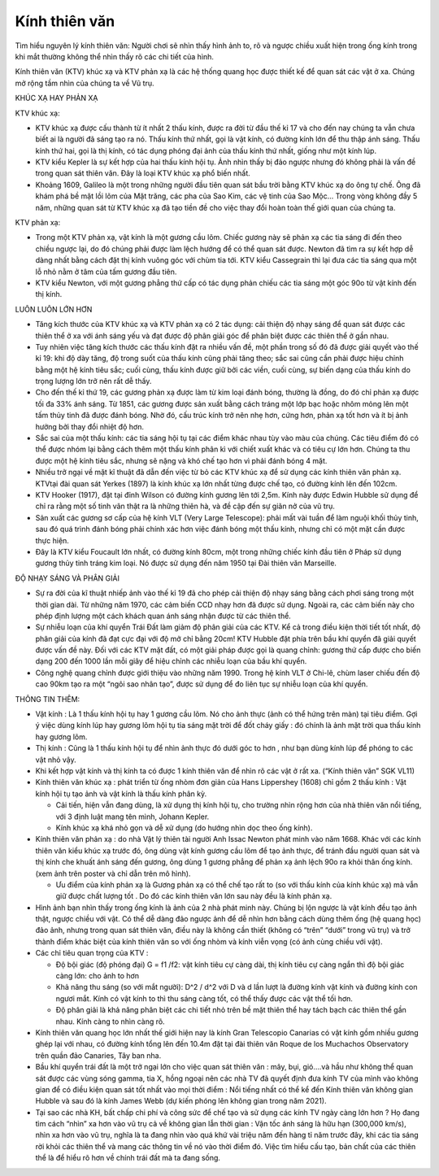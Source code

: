 Kính thiên văn
==============

.. figure:: images/telescopes.jpg
  :align: center

Tìm hiểu nguyên lý kính thiên văn: Người chơi sẽ nhìn thấy hình ảnh to, rõ và ngược chiều xuất hiện trong ống kính trong khi mắt thường không thể nhìn thấy rõ các chi tiết của hình.

Kính thiên văn (KTV) khúc xạ và KTV phản xạ là các hệ thống quang học được thiết kế để quan sát các vật ở xa. Chúng mở rộng tầm nhìn của chúng ta về Vũ trụ.

KHÚC XẠ HAY PHẢN XẠ

KTV khúc xạ:

- KTV khúc xạ được cấu thành từ ít nhất 2 thấu kính, được ra đời từ đầu thế kỉ 17 và cho đến nay chúng ta vẫn chưa biết ai là người đã sáng tạo ra nó. Thấu kính thứ nhất, gọi là vật kính, có đường kính lớn để thu thập ánh sáng. Thấu kính thứ hai, gọi là thị kính, có tác dụng phóng đại ảnh của thấu kính thứ nhất, giống như một kính lúp.
- KTV kiểu Kepler là sự kết hợp của hai thấu kính hội tụ. Ảnh nhìn thấy bị đảo ngược nhưng đó không phải là vấn đề trong quan sát thiên văn. Đây là loại KTV khúc xạ phổ biến nhất.
- Khoảng 1609, Galileo là một trong những người đầu tiên quan sát bầu trời bằng KTV khúc xạ do ông tự chế. Ông đã khám phá bề mặt lồi lõm của Mặt trăng, các pha của Sao Kim, các vệ tinh của Sao Mộc… Trong vòng không đầy 5 năm, những quan sát từ KTV khúc xạ đã tạo tiền đề cho việc thay đổi hoàn toàn thế giới quan của chúng ta.

KTV phản xạ:

- Trong một KTV phản xạ, vật kính là một gương cầu lõm. Chiếc gương này sẽ phản xạ các tia sáng đi đến theo chiều ngược lại, do đó chúng phải được làm lệch hướng để có thể quan sát được. Newton đã tìm ra sự kết hợp dễ dàng nhất bằng cách đặt thị kính vuông góc với chùm tia tới. KTV kiểu Cassegrain thì lại đưa các tia sáng qua một lỗ nhỏ nằm ở tâm của tấm gương đầu tiên.
- KTV kiểu Newton, với một gương phẳng thứ cấp có tác dụng phản chiếu các tia sáng một góc 90o từ vật kính đến thị kính.

LUÔN LUÔN LỚN HƠN

- Tăng kích thước của KTV khúc xạ và KTV phản xạ có 2 tác dụng: cải thiện độ nhạy sáng để quan sát được các thiên thể ở xa với ánh sáng yếu và đạt được độ phân giải góc để phân biệt được các thiên thể ở gần nhau.
- Tuy nhiên việc tăng kích thước các thấu kính đặt ra nhiều vấn đề, một phần trong số đó đã được giải quyết vào thế kỉ 19: khi độ dày tăng, độ trong suốt của thấu kính cũng phải tăng theo; sắc sai cũng cần phải được hiệu chỉnh bằng một hệ kính tiêu sắc; cuối cùng, thấu kính được giữ bởi các viền, cuối cùng, sự biến dạng của thấu kính do trọng lượng lớn trở nên rất dễ thấy.
- Cho đến thế kỉ thứ 19, các gương phản xạ được làm từ kim loại đánh bóng, thường là đồng, do đó chỉ phản xạ được tối đa 33% ánh sáng. Từ 1851, các gương được sản xuất bằng cách tráng một lớp bạc hoặc nhôm mỏng lên một tấm thủy tinh đã được đánh bóng. Nhờ đó, cấu trúc kính trở nên nhẹ hơn, cứng hơn, phản xạ tốt hơn và ít bị ảnh hưởng bởi thay đổi nhiệt độ hơn.
- Sắc sai của một thấu kính: các tia sáng hội tụ tại các điểm khác nhau tùy vào màu của chúng. Các tiêu điểm đó có thể được nhóm lại bằng cách thêm một thấu kính phân kì với chiết xuất khác và có tiêu cự lớn hơn. Chúng ta thu được một hệ kính tiêu sắc, nhưng sẽ nặng và khó chế tạo hơn vì phải đánh bóng 4 mặt.
- Nhiều trở ngại về mặt kĩ thuật đã dẫn đến việc từ bỏ các KTV khúc xạ để sử dụng các kính thiên văn phản xạ. KTVtại đài quan sát Yerkes (1897) là kính khúc xạ lớn nhất từng được chế tạo, có đường kính lên đến 102cm.
- KTV Hooker (1917), đặt tại đỉnh Wilson có đường kính gương lên tới 2,5m. Kính này được Edwin Hubble sử dụng để chỉ ra rằng một số tinh vân thật ra là những thiên hà, và đề cập đến sự giãn nở của vũ trụ.
- Sản xuất các gương sơ cấp của hệ kính VLT (Very Large Telescope): phải mất vài tuần để làm nguội khối thủy tinh, sau đó quá trình đánh bóng phải chính xác hơn việc đánh bóng một thấu kính, nhưng chỉ có một mặt cần được thực hiện.
- Đây là KTV kiểu Foucault lớn nhất, có đường kính 80cm, một trong những chiếc kính đầu tiên ở Pháp sử dụng gương thủy tinh tráng kim loại. Nó được sử dụng đến năm 1950 tại Đài thiên văn Marseille.

ĐỘ NHẠY SÁNG VÀ PHÂN GIẢI

- Sự ra đời của kĩ thuật nhiếp ảnh vào thế kỉ 19 đã cho phép cải thiện độ nhạy sáng bằng cách phơi sáng trong một thời gian dài. Từ những năm 1970, các cảm biến CCD nhạy hơn đã được sử dụng. Ngoài ra, các cảm biến này cho phép định lượng một cách khách quan ánh sáng nhận được từ các thiên thể.
- Sự nhiễu loạn của khí quyển Trái Đất làm giảm độ phân giải của các KTV. Kể cả trong điều kiện thời tiết tốt nhất, độ phân giải của kính đã đạt cực đại với độ mở chỉ bằng 20cm! KTV Hubble đặt phía trên bầu khí quyển đã giải quyết được vấn đề này. Đối với các KTV mặt đất, có một giải pháp được gọi là quang chỉnh: gương thứ cấp được cho biến dạng 200 đến 1000 lần mỗi giây để hiệu chỉnh các nhiễu loạn của bầu khí quyển.
- Công nghệ quang chỉnh được giới thiệu vào những năm 1990. Trong hệ kính VLT ở Chi-lê, chùm laser chiếu đến độ cao 90km tạo ra một “ngôi sao nhân tạo”, được sử dụng để đo liên tục sự nhiễu loạn của khí quyển.

THÔNG TIN THÊM:

- Vật kính : Là 1 thấu kính hội tụ hay 1 gương cầu lõm. Nó cho ảnh thực (ảnh có thể hứng trên màn) tại tiêu điểm. Gợi ý việc dùng kính lúp hay gương lõm hội tụ tia sáng mặt trời để đốt cháy giấy : đó chính là ảnh mặt trời qua thấu kính hay gương lõm.
- Thị kính : Cũng là 1 thấu kính hội tụ để nhìn ảnh thực đó  dưới góc to hơn , như bạn dùng kính lúp để phóng to các vật nhỏ vậy.
- Khi kết hợp vật kính và thị kính ta có được 1 kính thiên văn để nhìn rõ các vật ở rất xa. (“Kính thiên văn” SGK VL11)
- Kính thiên văn khúc  xạ : phát triển từ ống nhòm đơn giản của Hans Lippershey (1608) chỉ gồm 2 thấu kính : Vật kính hội tụ tạo ảnh và vật kính là thấu kính phân kỳ.

  + Cải tiến, hiện vẫn đang dùng, là xử dụng thị kính hội tụ, cho trường nhìn rộng hơn của nhà thiên văn nổi tiếng, với 3 định luật mang tên mình, Johann Kepler.
  + Kính khúc xạ khá nhỏ gọn và dễ xử dụng (do hướng nhìn dọc theo ống kính).

- Kính thiên văn phản xạ : do nhà Vật lý thiên tài người Anh Issac Newton phát minh vào năm 1668. Khác với các kính thiên văn kiểu khúc xạ trước đó, ông dùng vật kính gương cầu lõm để tạo ảnh thực, để tránh đầu người quan sát và thị kính che khuất ánh sáng đến gương, ông dùng 1 gương phẳng để phản xạ ảnh lệch 90o ra khỏi thân ống kính. (xem ảnh trên poster và chỉ dẫn trên mô hình).

  + Ưu điểm của kính phản xạ là Gương phản xạ có thể chế tạo rất to (so với thấu kính của kính khúc xạ) mà vẫn giữ được chất lượng tốt . Do đó các kính thiên văn lớn sau này đều là kính phản xạ.

- Hình ảnh bạn nhìn thấy trong ống kính là ảnh của 2 nhà phát minh này. Chúng bị lộn ngược là vật kính đều tạo ảnh thật, ngược chiều với vật. Có thể dễ dàng đảo ngược ảnh để dễ nhìn hơn bằng cách dùng thêm ống (hệ quang học) đảo ảnh, nhưng trong quan sát thiên văn, điều này là không cần thiết (không có “trên” “dưới” trong vũ trụ) và trở thành điểm khác biệt của kính thiên văn so với ống nhòm và kính viễn vọng (có ảnh cùng chiều với vật).
- Các chỉ tiêu quan trọng của KTV :

  + Độ bội giác (độ phóng đại) G = f1 /f2: vật kính tiêu cự càng dài, thị kính tiêu cự càng ngắn thì độ bội giác càng lớn: cho ảnh to hơn
  + Khả năng thu sáng (so với mắt người): D^2 / d^2 với D và d lần lượt là đường kính vật kính và đường kính con ngươi mắt. Kính có vật kính to thì thu sáng càng tốt, có thể thấy được các vật thể tối hơn.
  + Độ phân giải là khả năng phân biệt các chi tiết nhỏ trên bề mặt thiên thể hay tách bạch các thiên thể gần nhau. Kính càng to nhìn càng rõ.

- Kính thiên văn quang học lớn nhất thế giới  hiện nay là kính Gran Telescopio Canarias có vật kính gồm nhiều gương ghép lại với nhau, có đường kính tổng lên đến 10.4m đặt tại đài thiên văn Roque de los Muchachos Observatory trên quần đảo Canaries, Tây ban nha.
- Bầu khí quyển trái đất là một trở ngại lớn cho việc quan sát thiên văn : mây, bụi, gió….và hầu như không thể quan sát được các vùng sóng gamma, tia X, hồng ngoại nên các nhà TV đã quyết định đưa kính TV của mình vào không gian để có điều kiện quan sát tốt nhất vào mọi thời điểm : Nổi tiếng nhất có thể kể đến Kính thiên văn không gian Hubble và sau đó là kính James Webb (dự kiến phóng lên không gian trong năm 2021).
- Tại sao các nhà KH, bất chấp chi phí và công sức để chế tạo và sử dụng các kính TV ngày càng lớn hơn ? Họ đang tìm cách “nhìn” xa hơn vào vũ trụ cả về không gian lẫn thời gian : Vận tốc ánh sáng là hữu hạn (300,000 km/s),  nhìn xa hơn vào vũ trụ, nghĩa là ta đang nhìn vào quá khứ vài triệu năm đến hàng tỉ năm trước đây, khi các tia sáng rời khỏi các thiên thể  và mang các thông tin về nó vào thời điểm đó. Việc tìm hiểu cấu tạo, bản chất của các thiên thể là để hiểu rõ hơn về chính trái đất mà ta đang sống.
